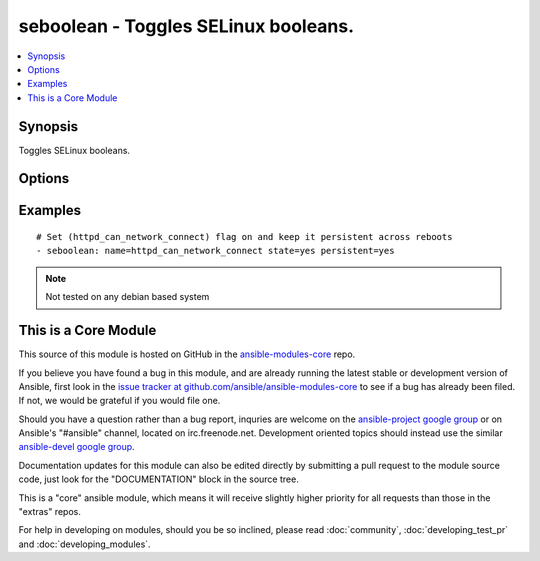 .. _seboolean:


seboolean - Toggles SELinux booleans.
+++++++++++++++++++++++++++++++++++++

.. contents::
   :local:
   :depth: 1



Synopsis
--------


Toggles SELinux booleans.

Options
-------

.. raw:: html

    <table border=1 cellpadding=4>
    <tr>
    <th class="head">parameter</th>
    <th class="head">required</th>
    <th class="head">default</th>
    <th class="head">choices</th>
    <th class="head">comments</th>
    </tr>
            <tr>
    <td>name</td>
    <td>yes</td>
    <td></td>
        <td><ul></ul></td>
        <td>Name of the boolean to configure</td>
    </tr>
            <tr>
    <td>persistent</td>
    <td>no</td>
    <td></td>
        <td><ul><li>yes</li><li>no</li></ul></td>
        <td>Set to <code>yes</code> if the boolean setting should survive a reboot</td>
    </tr>
            <tr>
    <td>state</td>
    <td>yes</td>
    <td></td>
        <td><ul><li>yes</li><li>no</li></ul></td>
        <td>Desired boolean value</td>
    </tr>
        </table>


Examples
--------

.. raw:: html

    <br/>


::

    # Set (httpd_can_network_connect) flag on and keep it persistent across reboots
    - seboolean: name=httpd_can_network_connect state=yes persistent=yes

.. note:: Not tested on any debian based system


    
This is a Core Module
---------------------

This source of this module is hosted on GitHub in the `ansible-modules-core <http://github.com/ansible/ansible-modules-core>`_ repo.
  
If you believe you have found a bug in this module, and are already running the latest stable or development version of Ansible, first look in the `issue tracker at github.com/ansible/ansible-modules-core <http://github.com/ansible/ansible-modules-core>`_ to see if a bug has already been filed.  If not, we would be grateful if you would file one.

Should you have a question rather than a bug report, inquries are welcome on the `ansible-project google group <https://groups.google.com/forum/#!forum/ansible-project>`_ or on Ansible's "#ansible" channel, located on irc.freenode.net.   Development oriented topics should instead use the similar `ansible-devel google group <https://groups.google.com/forum/#!forum/ansible-project>`_.

Documentation updates for this module can also be edited directly by submitting a pull request to the module source code, just look for the "DOCUMENTATION" block in the source tree.

This is a "core" ansible module, which means it will receive slightly higher priority for all requests than those in the "extras" repos.

    
For help in developing on modules, should you be so inclined, please read :doc:`community`, :doc:`developing_test_pr` and :doc:`developing_modules`.

